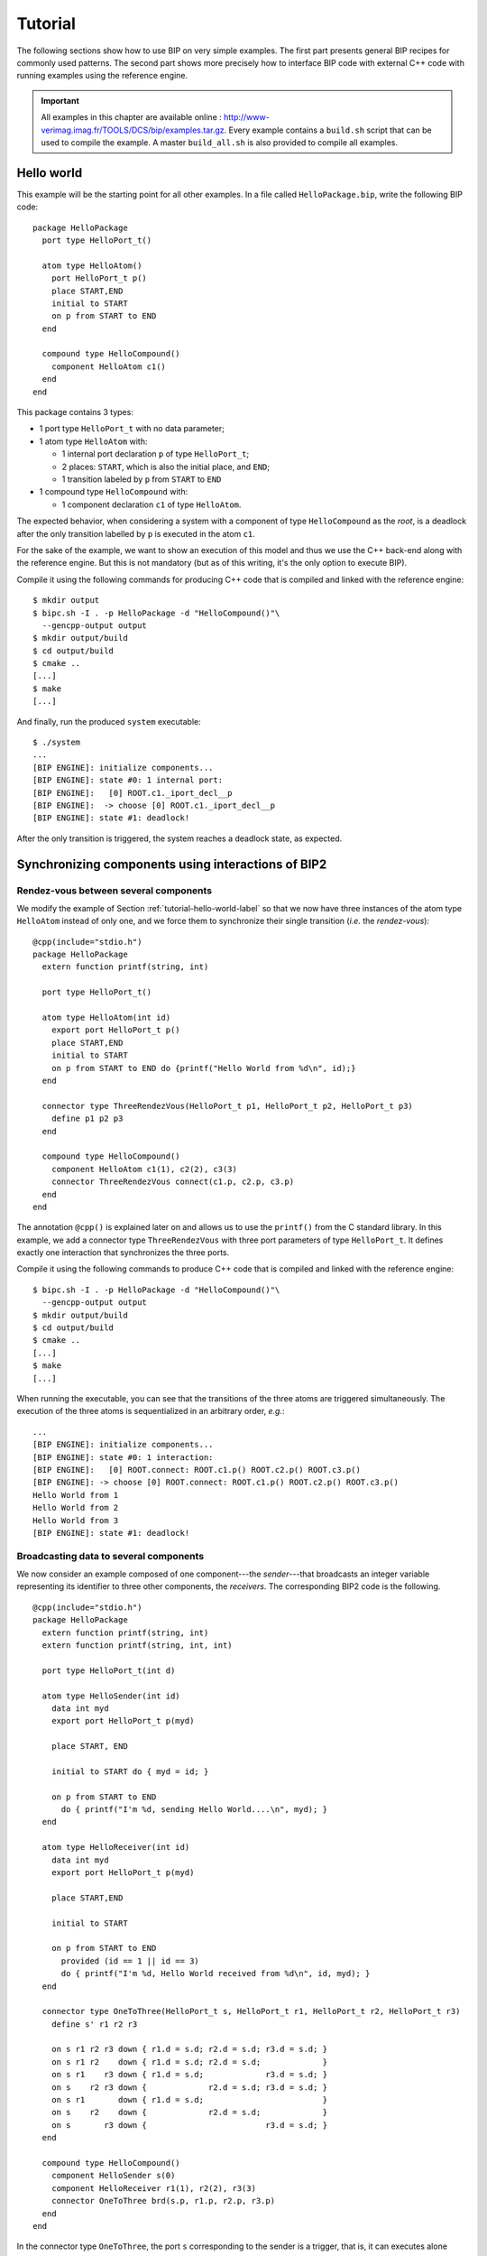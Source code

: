 .. _tutorial-label:

Tutorial
========

The following sections show how to use BIP on very simple examples. The first
part presents general BIP recipes for commonly used patterns. The second part
shows more precisely how to interface BIP code with external C++ code with
running examples using the reference engine.

.. IMPORTANT::
   All examples in this chapter are available online :
   `<http://www-verimag.imag.fr/TOOLS/DCS/bip/examples.tar.gz>`_. Every example
   contains a ``build.sh`` script that can be used to compile the example. A
   master ``build_all.sh`` is also provided to compile all examples.

.. _tutorial-hello-world-label:

Hello world
-----------

This example will be the starting point for all other examples. 
In a file called ``HelloPackage.bip``, write the following BIP code::

  package HelloPackage
    port type HelloPort_t()

    atom type HelloAtom()
      port HelloPort_t p()
      place START,END
      initial to START
      on p from START to END
    end

    compound type HelloCompound()
      component HelloAtom c1()
    end
  end

This package contains 3 types:

* 1 port type ``HelloPort_t`` with no data parameter;
* 1 atom type ``HelloAtom`` with:

  * 1 internal port declaration ``p`` of type ``HelloPort_t``;
  * 2 places: ``START``, which is also the initial place, and ``END``;
  * 1 transition labeled by ``p`` from ``START`` to ``END``

* 1 compound type ``HelloCompound`` with:

  * 1 component declaration ``c1`` of type ``HelloAtom``.

The expected behavior, when considering a system with a component of type
``HelloCompound`` as the *root*, is a deadlock after the only transition
labelled by ``p`` is executed in the atom ``c1``.

For the sake of the example, we want to show an execution of this model and thus
we use the C++ back-end along with the reference engine. But this is not
mandatory (but as of this writing, it's the only option to execute BIP).

Compile it using the following commands for producing C++ code that is compiled
and linked with the reference engine::

  $ mkdir output
  $ bipc.sh -I . -p HelloPackage -d "HelloCompound()"\
    --gencpp-output output
  $ mkdir output/build
  $ cd output/build
  $ cmake ..
  [...]
  $ make
  [...]

And finally, run the produced ``system`` executable::

  $ ./system
  ...
  [BIP ENGINE]: initialize components...
  [BIP ENGINE]: state #0: 1 internal port:
  [BIP ENGINE]:   [0] ROOT.c1._iport_decl__p
  [BIP ENGINE]:  -> choose [0] ROOT.c1._iport_decl__p
  [BIP ENGINE]: state #1: deadlock!

After the only transition is triggered, the system reaches a deadlock state, as expected.


Synchronizing components using interactions of BIP2
---------------------------------------------------


Rendez-vous between several components
^^^^^^^^^^^^^^^^^^^^^^^^^^^^^^^^^^^^^^

.. index::
   single: rendez-vous

We modify the example of Section :ref:`tutorial-hello-world-label` so that we
now have three instances of the atom type ``HelloAtom`` instead of only one, and
we force them to synchronize their single transition (*i.e.* the
*rendez-vous*)::

  @cpp(include="stdio.h")
  package HelloPackage
    extern function printf(string, int)

    port type HelloPort_t()

    atom type HelloAtom(int id)
      export port HelloPort_t p()
      place START,END
      initial to START
      on p from START to END do {printf("Hello World from %d\n", id);}
    end

    connector type ThreeRendezVous(HelloPort_t p1, HelloPort_t p2, HelloPort_t p3)
      define p1 p2 p3
    end

    compound type HelloCompound()
      component HelloAtom c1(1), c2(2), c3(3)
      connector ThreeRendezVous connect(c1.p, c2.p, c3.p)
    end
  end

The annotation ``@cpp()`` is explained later on and allows us to use the
``printf()`` from the C standard library. In this example, we add a connector
type ``ThreeRendezVous`` with three port parameters of type ``HelloPort_t``. It
defines exactly one interaction that synchronizes the three ports.

Compile it using the following commands to produce C++ code that is compiled
and linked with the reference engine::

  $ bipc.sh -I . -p HelloPackage -d "HelloCompound()"\
    --gencpp-output output
  $ mkdir output/build
  $ cd output/build
  $ cmake ..
  [...]
  $ make
  [...]

When running the executable, you can see that the transitions of the three atoms
are triggered simultaneously. The execution of the three atoms is sequentialized
in an arbitrary order, *e.g.*::

  ...
  [BIP ENGINE]: initialize components...
  [BIP ENGINE]: state #0: 1 interaction:
  [BIP ENGINE]:   [0] ROOT.connect: ROOT.c1.p() ROOT.c2.p() ROOT.c3.p()
  [BIP ENGINE]: -> choose [0] ROOT.connect: ROOT.c1.p() ROOT.c2.p() ROOT.c3.p()
  Hello World from 1
  Hello World from 2
  Hello World from 3
  [BIP ENGINE]: state #1: deadlock!


Broadcasting data to several components
^^^^^^^^^^^^^^^^^^^^^^^^^^^^^^^^^^^^^^^

.. index::
   single: broadcast

We now consider an example composed of one component---the *sender*---that
broadcasts an integer variable representing its identifier to three other
components, the *receivers*. The corresponding BIP2 code is the following. ::
  @cpp(include="stdio.h")
  package HelloPackage
    extern function printf(string, int)
    extern function printf(string, int, int)

    port type HelloPort_t(int d)

    atom type HelloSender(int id)
      data int myd
      export port HelloPort_t p(myd)

      place START, END

      initial to START do { myd = id; }

      on p from START to END
        do { printf("I'm %d, sending Hello World....\n", myd); }
    end

    atom type HelloReceiver(int id)
      data int myd
      export port HelloPort_t p(myd)

      place START,END

      initial to START

      on p from START to END
        provided (id == 1 || id == 3)
        do { printf("I'm %d, Hello World received from %d\n", id, myd); }
    end

    connector type OneToThree(HelloPort_t s, HelloPort_t r1, HelloPort_t r2, HelloPort_t r3)
      define s' r1 r2 r3
  
      on s r1 r2 r3 down { r1.d = s.d; r2.d = s.d; r3.d = s.d; }
      on s r1 r2    down { r1.d = s.d; r2.d = s.d;             }
      on s r1    r3 down { r1.d = s.d;             r3.d = s.d; }
      on s    r2 r3 down {             r2.d = s.d; r3.d = s.d; }
      on s r1       down { r1.d = s.d;                         }
      on s    r2    down {             r2.d = s.d;             }
      on s       r3 down {                         r3.d = s.d; }
    end

    compound type HelloCompound()
      component HelloSender s(0)
      component HelloReceiver r1(1), r2(2), r3(3)
      connector OneToThree brd(s.p, r1.p, r2.p, r3.p)
    end
  end

In the connector type ``OneToThree``, the port ``s`` corresponding to the sender
is a trigger, that is, it can executes alone without synchronizing with the
other components. Since other ports are synchrons, ``OneToThree`` defines the
following interactions: '``s``', '``s,r1``', '``s,r2``', '``s,r3``',
'``s,r1,r2``', '``s,r1,r3``', '``s,r2,r3``', and '``s,r1,r2,r3``'.

To implement the broadcast of data from port ``s``, we use a list of ``on``
statements that provide ``down`` blocks of code for all the interactions
involving at least one receiver.
Notice that even if the interaction '``s``' is not included in this list, it is
still considered as a possible interaction, but no transfer of data occurs when
'``s``' executes alone.

Due to the guard of the transition labelled by ``sync`` in the receivers, the
interactions enabled after the execution of initial transitions are the
following: '``s``', '``s,r1``', '``s,r3``', and '``s,r1,r3``'.
As explained in :ref:`language-priorities-label`, the application of maximal
progress (the default priority rules of BIP2) leads to the execution of the
maximal interaction '``s,r1,r3``'::

  ...
  [BIP ENGINE]: initialize components...
  [BIP ENGINE]: state #0: 1 interaction:
  [BIP ENGINE]:   [0] ROOT.brd: ROOT.s.p({d}=0;) ROOT.r1.p({d}=0;) ROOT.r3.p({d}=0;)
  [BIP ENGINE]: -> choose [0] ROOT.brd: ROOT.s.p({d}=0;) ROOT.r1.p({d}=0;) ROOT.r3.p({d}=0;)
  I'm 0, sending Hello World....
  I'm 1, Hello World received from 0
  I'm 3, Hello World received from 0
  [BIP ENGINE]: state #1: deadlock!

.. figure::
   ../images/tutorial/tutorial-hierarchical-connector.png
   
   Broadcast from ``s`` using a single connector (left) or a hierarchical
   connector (right).

We can obtain an equivalent behavior using a hierarchical connector. In this
case, receivers are synchronized using a connector ``sync`` of type
``SyncReceivers``. ``sync`` allows any subset of receivers to participate to the
broadcast. A hierarchical connector is build on top of ``sync``. For this, we
add a broabcast between the sender and the exported port of ``sync``.
In the block of code provided below we omitted the definitions of types
``HelloPort_t``, ``HelloSender`` and ``HelloReceiver`` since there are identical
to the previous example. ::

  @cpp(include="stdio.h")
  package HelloPackage
    // [...] definitions of HelloPort_t, HelloSender and HelloReceiver

    connector type SyncRecvs(HelloPort_t r1, HelloPort_t r2, HelloPort_t r3)
      data int d
      export port HelloPort_t ep(d)
      define r1' r2' r3'
    
      on r1 r2 r3 down { r1.d = d; r2.d = d; r3.d = d; }
      on r1 r2    down { r1.d = d; r2.d = d;           }
      on r1    r3 down { r1.d = d;           r3.d = d; }
      on    r2 r3 down {           r2.d = d; r3.d = d; }
      on r1       down { r1.d = d;                     }
      on    r2    down {           r2.d = d;           }
      on       r3 down {                     r3.d = d; }
    end

    connector type OneToOne(HelloPort_t s, HelloPort_t c)
      define s' c
      on s c down { c.d = s.d; }
    end

    compound type HelloCompound()
      component HelloSender s(0)
      component HelloReceiver r1(1), r2(2), r3(3)
      connector SyncRecvs sync(r1.p, r2.p, r3.p)
      connector OneToOne brd(s.p, sync.ep)
    end
  end

The computation of the interactions in the hierarchical connector composed of
``brd`` and ``sync`` is as follows. First, all the enabled interactions of
``sync`` are computed, that is, '``r1``', '``r3``', and '``r1,r3``'. Then, from
these interactions the enabled interactions of ``brd`` are computed leading to
the following enabled interactions for ``brd``: '``s``', '``s,r1``', '``s,r3``',
and '``s,r1,r3``'. The application of priorities (i.e. maximal progress) to the
enabled interactions of ``brd`` leads to the following execution::

  ...
  [BIP ENGINE]: initialize components...
  [BIP ENGINE]: state #0: 1 interaction:
  [BIP ENGINE]:   [0] ROOT.brd: ROOT.s.p({d}=0;) ROOT.sync.ep({d}=135026452;)
  [BIP ENGINE]: -> choose [0] ROOT.brd: ROOT.s.p({d}=0;) ROOT.sync.ep({d}=135026452;)
  I'm 0, sending Hello World....
  I'm 1, Hello World received from 0
  I'm 3, Hello World received from 0
  [BIP ENGINE]: state #1: deadlock!


.. _wrapping-comp-in-compound-label:

Wrapping components in a compound
^^^^^^^^^^^^^^^^^^^^^^^^^^^^^^^^^

Suppose we want to wrap the 3 receivers of the previous example into a single
compound component, while keeping the same global behavior. We simply need to
build a compound component including the three receivers and the connector
that synchronizes them, and export the port of the connector at the interface::

  @cpp(include="stdio.h")
  package HelloPackage
    // [...] definitions of HelloPort_t, HelloSender, HelloReceiver,
    // SyncReceivers and OneToOne
  
    compound type RecvsCompound()
      component HelloReceiver c1(1), c2(2), c3(3)
      connector SyncRecvs sync(c1.p, c2.p, c3.p)
  
      export port sync.ep as p
    end
  
    compound type HelloCompound()
      component HelloSender s(0)
      component RecvsCompound rcvrs()
  
      connector OneToOne brd(s.p, rcvrs.p)
    end
  end
  
In this case, we obtain an equivalent execution sequence, that is::

  ...
  [BIP ENGINE]: initialize components...
  [BIP ENGINE]: state #0: 1 interaction:
  [BIP ENGINE]:   [0] ROOT.brd: ROOT.s.p({d}=0;) ROOT.rcvrs.p({d}=135034644;)
  [BIP ENGINE]: -> choose [0] ROOT.brd: ROOT.s.p({d}=0;) ROOT.rcvrs.p({d}=135034644;)
  I'm 0, sending Hello World....
  I'm 1, Hello World received from 0
  I'm 3, Hello World received from 0
  [BIP ENGINE]: state #1: deadlock!


.. figure::
   ../images/tutorial/tutorial-compound.png
   
   Structure of an instance of ``HelloCompound``.

Notice that in the above example, only maximal interactions of ``sync`` are
visible from ``brd``, since priorities are applied to exported port of
compounds. The resulting behavior is equivalent to the one obtained when using a
hierarchical connector without encapsulating the receivers in a compound, but
this is not the case in general, as explained as follows.

.. IMPORTANT::
   The behavior obtained when encapsulating a subset of components and
   connectors into a compound component can be different from the one of the
   original model if guards are defined in connectors. This is due to the fact
   that when the port of a connector is exported at the interface of a compound,
   the priorities are applied to the set of interactions of the connector, that
   is, only the maximal interactions are visible from the port of the compound.

This execution sequence also shows a interesting point about data handling. At the
beginning, we can see::

   ROOT.rcvrs.p({d}=135038644;)

This value ``135038644`` shows that the corresponding data has never been
initialized. Indeed, the compiler should have given you several warnings similar
to this one::

  [WARNING] In path/to/HelloPackage.bip:
  'up' maybe missing: data associated with exported port won't be "fresh" :
      34: 
      35:     on r1 r2 r3 down { r1.d = d; r2.d = d; r3.d = d; }
  ------------^
      36:     on r1 r2    down { r1.d = d; r2.d = d;           }
      37:     on r1    r3 down { r1.d = d;           r3.d = d; }
  
Please note that this is only a warning and not necessarily an error. As in this
example, it can be completely valid to omit ``up{}`` even with an exported port
with data. As long as the entity bound to the exported port does not read port's
data during the ``up{}``, there is no problem. The engine still displays the
value of the data, which has no meaningful content.

.. HINT::
   As in almost every programming language, you should refrain from having
   uninitialized data: this practice is *very* error prone and often leads to
   hard to detect bugs.


Hierarchy in BIP2
-----------------

Hierarchical connectors
^^^^^^^^^^^^^^^^^^^^^^^

The following example shows interesting aspects of the use hierarchical
connectors. It is composed of height atoms ``A1``, ``A2``, ..., ``A8`` that can
execute only if they are *active*, that is, if their integer variable ``active``
equals to ``1``. They are initially active.

.. _tutorial-figure-advanced-interactions-label:

.. figure::
   ../images/tutorial/tutorial-advanced-interactions.png

  Structure of the model: 8 atoms, 4 levels of connectors (names of connectors of
  type ``Plus`` are not shown).

We consider four layers of connectors. The first layer connects atoms two by two
with the connectors ``plus12``, ``plus34``, ``plus56``, ``plus78`` of type
``Plus``. A connector ``plusIJ`` connects ports ``p`` of ``AI`` and ``AJ``, and
defines interactions '``AI.p``', '``AJ.p``' and '``AI.p,AJ.p``', and exports the
number of atoms participating to the interaction through its port ``ep``.

The second layer connects the connectors of the firt layer two by two, that is,
``plus1234`` connects ``plus12`` and ``plus34``, and ``plus5678`` connects
``plus56`` and ``plus78``. Since ``plus1234`` (resp. ``plus5678``) is also of
type ``Plus``, and exports the number of atoms participating to the interaction
through its port ``ep``.

The first layer consists of a single connector ``plus12345678`` of type ``Plus``
connecting the connectors of the previous layer (*i.e.* ``plus1234`` and
``plus5678``), and exporting the number of atoms participating to the
interaction.

The last layer is the connector ``filter`` of type ``Filter``, connecting the
exported port of the connector of the previous layer (*i.e.* ``plus12345678``).
It has a guard that allows the interaction '``plus12345678.ep``' only if the
value visible through the port ``ep`` of ``plus12345678`` is less or equals than
``4``, and it set this value to zero as the interaction '``plus12345678.ep``' is
executed::

  @cpp(include="stdio.h")
  package HelloPackage
    extern function printf(string, int, int)

    port type HelloPort_t(int d)

    atom type HelloAtom(int id)
      data int active
      export port HelloPort_t p(active)

      place LOOP

      initial to LOOP
        do { active = 1; }

      on p from LOOP to LOOP
        provided (active == 1)
        do { printf("I'm %d, active=%d\n", id, active); }
    end

    connector type Plus(HelloPort_t r1, HelloPort_t r2)
      data int number_of_active
      export port HelloPort_t ep(number_of_active)
      define r1' r2'
    
      on r1 r2
        up { number_of_active = r1.d + r2.d; }
        down {
          r1.d = number_of_active;
          r2.d = number_of_active;
        }

      on r1 
        up { number_of_active = r1.d; }
        down { r1.d = number_of_active; }

      on r2
        up { number_of_active = r2.d; }
        down { r2.d = number_of_active; }
    end

    connector type Filter(HelloPort_t r)
      define r

      on r provided (r.d <= 4) down { r.d = 0; }
    end

    compound type HelloCompound()
      component HelloAtom A1(1), A2(2), A3(3), A4(4), A5(5), A6(6), A7(7), A8(8)

      connector Plus plus12(A1.p, A2.p)
      connector Plus plus34(A3.p, A4.p)
      connector Plus plus56(A5.p, A6.p)
      connector Plus plus78(A7.p, A8.p)

      connector Plus plus1234(plus12.ep, plus34.ep)
      connector Plus plus5678(plus56.ep, plus78.ep)

      connector Plus plus12345678(plus1234.ep, plus5678.ep)

      connector Filter filter(plus12345678.ep)
    end
  end

The behavior of instance of ``HelloCompound`` is as follows. The first layer of
connectors enables interactions '``A1.p``', '``A2.p``', ..., '``A8.p``',
'``A1.p,A2.p``', '``A3.p,A4.p``', '``A5.p,A6.p``', and '``A7.p,A8.p``'.
These interactions are all visible from the exported port of the corresponding
connectors. The second layer allows:

* any combination between interactions '``A1.p``', '``A2.p``', '``A1.p,A2.p``'
  and interactions '``A3.p``', '``A4.p``', '``A3.p,A4.p``' due to connector
  ``plus1234``, and
* any combination between interactions '``A5.p``', '``A6.p``', '``A5.p,A6.p``'
  and interactions '``A7.p``', '``A8.p``', '``A7.p,A8.p``' due to connector
  ``plus5678``.

That is, the second layer allows any interaction between a subset of the atoms
'``A1.p``', ..., '``A4.p``', and any interaction between a subset of the atoms
'``A5.p``', ..., '``A8.p``'. Similarly, the third layer of connectors (*i.e.*
``plus12345678``) allows any interaction between a subset the height atoms.
This corresponds to a total number of 255 interactions visible from the port
``ep`` of ``plus12345678``. We provided for each exported port of connector the
corresponding number of enabled interactions in the figure.
Notice that the value exported through this port for a given interaction
corresponds exactly to the number of atoms involved in this interaction.

Due to the guard defined in ``filter``, the last layer of connectors limits the
enabled interactions to the one that involve less than, or equals to, four
atoms. The number of interactions enabled by ``filter`` is 162 = 70 + 56 + 28 +
8, where 70 is the number of interactions involving 4 atoms, 56 is the number of
interactions involving 3 atoms, 28 is the number of interactions involving two
atoms, and 8 is the number of interactions involving only one atom.

The application of maximal progress to the enabled interactions of ``filter``
leads to only 70 maximal interactions which correspond to the interactions
involving exaclty four atoms. Once such an interaction is chosen an executed,
the integer value associated to the port ``ep`` of ``plus12345678`` is set to
``0`` by the function ``down`` of connector ``filter``. This value is propagated
recursively by ``down`` functions of connectors of type ``Plus`` to the
variables ``active`` of the atoms involved in the executed interactions, and
thus disabled their transition after their execution. As a result, there is only
one maximal interaction at the next state of the model, which involves the four
atoms that have not been executed by the previous execution of interaction. Its
execution leads to a deadlock since all the atoms are *inactive* (*i.e.*
``active==1`` is false for all atoms).

A example of execution is provided below. It corresponds to the execution of
'``A1.p,A5.p,A7.p,A8.p``' first, and then '``A2.p,A3.p,A4.p,A6.p``'. Notice that
when atoms execute their transition, the value of ``active`` is ``0`` even if
its value is ``1`` before executing. This comes from the fact that, in BIP2,
guards of atoms are tested at their stable states, that is, before
synchronizing. The execution of an interaction may involve modification of the
variables of the atoms due to ``down`` functions.

::

  [BIP ENGINE]: initialize components...
  [BIP ENGINE]: state #0: 70 interactions:
  [BIP ENGINE]:   [0] ROOT.filter: ROOT.plus12345678.ep({d}=4;)
  [BIP ENGINE]:   [1] ROOT.filter: ROOT.plus12345678.ep({d}=4;)
  [BIP ENGINE]:   [2] ROOT.filter: ROOT.plus12345678.ep({d}=4;)
  [BIP ENGINE]:   [3] ROOT.filter: ROOT.plus12345678.ep({d}=4;)
  [BIP ENGINE]:   [4] ROOT.filter: ROOT.plus12345678.ep({d}=4;)
  [BIP ENGINE]:   [5] ROOT.filter: ROOT.plus12345678.ep({d}=4;)
  [BIP ENGINE]:   [6] ROOT.filter: ROOT.plus12345678.ep({d}=4;)
  [BIP ENGINE]:   [7] ROOT.filter: ROOT.plus12345678.ep({d}=4;)
  [BIP ENGINE]:   [8] ROOT.filter: ROOT.plus12345678.ep({d}=4;)
  [BIP ENGINE]:   [9] ROOT.filter: ROOT.plus12345678.ep({d}=4;)
  [BIP ENGINE]:   [10] ROOT.filter: ROOT.plus12345678.ep({d}=4;)
  [BIP ENGINE]:   [11] ROOT.filter: ROOT.plus12345678.ep({d}=4;)
  [BIP ENGINE]:   [12] ROOT.filter: ROOT.plus12345678.ep({d}=4;)
  [BIP ENGINE]:   [13] ROOT.filter: ROOT.plus12345678.ep({d}=4;)
  [BIP ENGINE]:   [14] ROOT.filter: ROOT.plus12345678.ep({d}=4;)
  [BIP ENGINE]:   [15] ROOT.filter: ROOT.plus12345678.ep({d}=4;)
  [BIP ENGINE]:   [16] ROOT.filter: ROOT.plus12345678.ep({d}=4;)
  [BIP ENGINE]:   [17] ROOT.filter: ROOT.plus12345678.ep({d}=4;)
  [BIP ENGINE]:   [18] ROOT.filter: ROOT.plus12345678.ep({d}=4;)
  [BIP ENGINE]:   [19] ROOT.filter: ROOT.plus12345678.ep({d}=4;)
  [BIP ENGINE]:   [20] ROOT.filter: ROOT.plus12345678.ep({d}=4;)
  [BIP ENGINE]:   [21] ROOT.filter: ROOT.plus12345678.ep({d}=4;)
  [BIP ENGINE]:   [22] ROOT.filter: ROOT.plus12345678.ep({d}=4;)
  [BIP ENGINE]:   [23] ROOT.filter: ROOT.plus12345678.ep({d}=4;)
  [BIP ENGINE]:   [24] ROOT.filter: ROOT.plus12345678.ep({d}=4;)
  [BIP ENGINE]:   [25] ROOT.filter: ROOT.plus12345678.ep({d}=4;)
  [BIP ENGINE]:   [26] ROOT.filter: ROOT.plus12345678.ep({d}=4;)
  [BIP ENGINE]:   [27] ROOT.filter: ROOT.plus12345678.ep({d}=4;)
  [BIP ENGINE]:   [28] ROOT.filter: ROOT.plus12345678.ep({d}=4;)
  [BIP ENGINE]:   [29] ROOT.filter: ROOT.plus12345678.ep({d}=4;)
  [BIP ENGINE]:   [30] ROOT.filter: ROOT.plus12345678.ep({d}=4;)
  [BIP ENGINE]:   [31] ROOT.filter: ROOT.plus12345678.ep({d}=4;)
  [BIP ENGINE]:   [32] ROOT.filter: ROOT.plus12345678.ep({d}=4;)
  [BIP ENGINE]:   [33] ROOT.filter: ROOT.plus12345678.ep({d}=4;)
  [BIP ENGINE]:   [34] ROOT.filter: ROOT.plus12345678.ep({d}=4;)
  [BIP ENGINE]:   [35] ROOT.filter: ROOT.plus12345678.ep({d}=4;)
  [BIP ENGINE]:   [36] ROOT.filter: ROOT.plus12345678.ep({d}=4;)
  [BIP ENGINE]:   [37] ROOT.filter: ROOT.plus12345678.ep({d}=4;)
  [BIP ENGINE]:   [38] ROOT.filter: ROOT.plus12345678.ep({d}=4;)
  [BIP ENGINE]:   [39] ROOT.filter: ROOT.plus12345678.ep({d}=4;)
  [BIP ENGINE]:   [40] ROOT.filter: ROOT.plus12345678.ep({d}=4;)
  [BIP ENGINE]:   [41] ROOT.filter: ROOT.plus12345678.ep({d}=4;)
  [BIP ENGINE]:   [42] ROOT.filter: ROOT.plus12345678.ep({d}=4;)
  [BIP ENGINE]:   [43] ROOT.filter: ROOT.plus12345678.ep({d}=4;)
  [BIP ENGINE]:   [44] ROOT.filter: ROOT.plus12345678.ep({d}=4;)
  [BIP ENGINE]:   [45] ROOT.filter: ROOT.plus12345678.ep({d}=4;)
  [BIP ENGINE]:   [46] ROOT.filter: ROOT.plus12345678.ep({d}=4;)
  [BIP ENGINE]:   [47] ROOT.filter: ROOT.plus12345678.ep({d}=4;)
  [BIP ENGINE]:   [48] ROOT.filter: ROOT.plus12345678.ep({d}=4;)
  [BIP ENGINE]:   [49] ROOT.filter: ROOT.plus12345678.ep({d}=4;)
  [BIP ENGINE]:   [50] ROOT.filter: ROOT.plus12345678.ep({d}=4;)
  [BIP ENGINE]:   [51] ROOT.filter: ROOT.plus12345678.ep({d}=4;)
  [BIP ENGINE]:   [52] ROOT.filter: ROOT.plus12345678.ep({d}=4;)
  [BIP ENGINE]:   [53] ROOT.filter: ROOT.plus12345678.ep({d}=4;)
  [BIP ENGINE]:   [54] ROOT.filter: ROOT.plus12345678.ep({d}=4;)
  [BIP ENGINE]:   [55] ROOT.filter: ROOT.plus12345678.ep({d}=4;)
  [BIP ENGINE]:   [56] ROOT.filter: ROOT.plus12345678.ep({d}=4;)
  [BIP ENGINE]:   [57] ROOT.filter: ROOT.plus12345678.ep({d}=4;)
  [BIP ENGINE]:   [58] ROOT.filter: ROOT.plus12345678.ep({d}=4;)
  [BIP ENGINE]:   [59] ROOT.filter: ROOT.plus12345678.ep({d}=4;)
  [BIP ENGINE]:   [60] ROOT.filter: ROOT.plus12345678.ep({d}=4;)
  [BIP ENGINE]:   [61] ROOT.filter: ROOT.plus12345678.ep({d}=4;)
  [BIP ENGINE]:   [62] ROOT.filter: ROOT.plus12345678.ep({d}=4;)
  [BIP ENGINE]:   [63] ROOT.filter: ROOT.plus12345678.ep({d}=4;)
  [BIP ENGINE]:   [64] ROOT.filter: ROOT.plus12345678.ep({d}=4;)
  [BIP ENGINE]:   [65] ROOT.filter: ROOT.plus12345678.ep({d}=4;)
  [BIP ENGINE]:   [66] ROOT.filter: ROOT.plus12345678.ep({d}=4;)
  [BIP ENGINE]:   [67] ROOT.filter: ROOT.plus12345678.ep({d}=4;)
  [BIP ENGINE]:   [68] ROOT.filter: ROOT.plus12345678.ep({d}=4;)
  [BIP ENGINE]:   [69] ROOT.filter: ROOT.plus12345678.ep({d}=4;)
  [BIP ENGINE]: -> choose [21] ROOT.filter: ROOT.plus12345678.ep({d}=4;)
  I'm 1, active=0
  I'm 5, active=0
  I'm 7, active=0
  I'm 8, active=0
  [BIP ENGINE]: state #1: 1 interaction:
  [BIP ENGINE]:   [0] ROOT.filter: ROOT.plus12345678.ep({d}=4;)
  [BIP ENGINE]: -> choose [0] ROOT.filter: ROOT.plus12345678.ep({d}=4;)
  I'm 2, active=0
  I'm 3, active=0
  I'm 4, active=0
  I'm 6, active=0
  [BIP ENGINE]: state #2: deadlock!

Notice that priorities---only maximal progress here---are applied globally to
the hierarchical connector defined by the four layers of connectors.
Enabled interactions of the connectors of the first, second and third layers
are all taken into account, without applying maximal progress. The behavior
would have been totally different if maximal progress was applying locally:
in this case, only the interaction involving all the atoms would be enabled by
the fird layer, leading to a deadlock due to the guard of ``filter``. This
happens if the example if modified by structuring the system using compounds, as
shown below.

Hierarchical components
^^^^^^^^^^^^^^^^^^^^^^^

The following example is a variant of the example of the previous section. We
use a hierarchy of compounds instead of a hierarchy of connectors, but the
principle remains the same.

.. _tutorial-figure-advanced-interactions-compounds-label:

.. figure::
   ../images/tutorial/tutorial-advanced-interactions-compounds.png

  Structuring using compounds (names of connectors of type ``Plus`` are not
  shown).

::

  @cpp(include="stdio.h")
  package HelloPackage
    extern function printf(string, int, int)

    port type HelloPort_t(int d)

    atom type HelloAtom(int id)
      data int active
      export port HelloPort_t p(active)

      place LOOP

      initial to LOOP
        do { active = 1; }

      on p from LOOP to LOOP
        provided (active == 1)
        do { printf("I'm %d, active=%d\n", id, active); }
    end

    connector type Plus(HelloPort_t r1, HelloPort_t r2)
      data int number_of_active
      export port HelloPort_t ep(number_of_active)
      define r1' r2'
    
      on r1 r2
        up { number_of_active = r1.d + r2.d; }
        down { r1.d = number_of_active; r2.d = number_of_active; }

      on r1
        up { number_of_active = r1.d; }
        down { r1.d = number_of_active; }

      on r2
        up { number_of_active = r2.d; }
        down { r2.d = number_of_active; }
    end

    connector type Filter(HelloPort_t r)
      define r
      on r provided (r.d <= 4) down { r.d = 0; }
    end

    compound type Layer1(int first)
      component HelloAtom A(first), B(first + 1)

      connector Plus plus12(A.p, B.p)
      export port plus12.ep as ep
    end

    compound type Layer2(int first)
      component Layer1 L11(first), L12(first + 2)

      connector Plus plus12(L11.ep, L12.ep)
      export port plus12.ep as ep
    end

    compound type Layer3()
      component Layer2 L21(1), L22(5)

      connector Plus plus12(L21.ep, L22.ep)
      export port plus12.ep as ep
    end

    compound type HelloCompound()
      component Layer3 A12345678()

      connector Filter filter(A12345678.ep)
    end
  end

We provided for each exported port of compound the corresponding number of
enabled interactions in the figure. When executing an instance ``HelloCompound``
we obtain the following execution sequence::

  [BIP ENGINE]: initialize components...
  [BIP ENGINE]: state #0: deadlock!


.. _tutorial-petri-nets-label:

Petri nets
----------

.. index::
   single: Petri net

Most of the use cases of the BIP2 language consider automata for the behavior of
atoms. In BIP2, it is also possible to use 1-safe Petri nets (see
:ref:`language_petri_nets_label`). The following BIP2 code is an example in
which the behavior of an atom is a 1-safe Petri net representing concurrent
accesses of two processes to a shared resource. States of the first (resp.
second) process is represented by places ``GET1``, ``USE1``, ``SYNC1`` (resp.
``GET2``, ``USE2``, ``SYNC2``). The state of the resource is represented by
place ``RESOURCE``: its is marked whenever the resource is free.

Transitions represents actions of the system. With ``get1_res`` (resp.
``get2_res``) the first (resp. second) process aquires the resource and use it
(places ``USE1`` or ``USE2``). Transition ``free1_res`` (resp. ``free2_res``)
corresponds to the release of the resource by the first (resp. second) process.
Transition ``sync`` synchronizes the processes and reset them to their initial
states (places ``GET1`` and ``GET2``).

::

  @cpp(include="stdio.h")
  package HelloPetriNet
    extern function printf(string)

    port type Port()

    atom type HelloAtom()
      port Port get1_res(), get2_res(), free1_res(), free2_res(), sync()

      place GET1, GET2, RESOURCE, USE1, USE2, SYNC1, SYNC2

      initial to GET1, GET2, RESOURCE

      on get1_res from GET1, RESOURCE to USE1
        do { printf("1: get resource\n"); }

      on get2_res from GET2, RESOURCE to USE2
        do { printf("2: get resource\n"); }

      on free1_res from USE1 to SYNC1, RESOURCE
        do { printf("1: free resource\n"); }

      on free2_res from USE2 to SYNC2, RESOURCE
        do { printf("2: free resource\n"); }
      
      on sync from SYNC1, SYNC2 to GET1, GET2
        do { printf("1 & 2: synchronize\n"); }
    end

    compound type HelloCompound()
      component HelloAtom A()
    end
  end

Initially, both processes may aquire the resource since places ``GET1``,
``GET2``, ``RESOURCE`` are all marked initially. The, one of the two process
aquires the resource leading to a state in which place ``RESOURCE`` is not
marked. This ensure the mutual exclusion between the use of the resource by
the two processes: in this state, the other process cannot aquire the resource.
Once the resource is released by a process it is blocked at place ``SYNC1`` or
``SYNC2``, and the other process aquire, use and release the resource. Then both
processes are in places ``SYNC1`` and ``SYNC2`` enabling the transition ``sync``
which leads to the initial state. An example of execution is provided below.
Notice that we used the ``silent`` execution mode of the engine to remove debug
information. ::

  $ ./system --silent
  1: get resource
  1: free resource
  2: get resource
  2: free resource
  1 & 2: synchronize
  1: get resource
  1: free resource
  2: get resource
  2: free resource
  1 & 2: synchronize
  2: get resource
  2: free resource
  1: get resource
  1: free resource
  1 & 2: synchronize
  ...


.. _tutorial-non-determinism-label:

Priorities
----------

Priorities in atoms
^^^^^^^^^^^^^^^^^^^
.. index::
   single: priority
   pair:   priority; atom

The following example is composed of a single atom that can, at each state,
either executes a transition labelled by the internal port ``p``, or a
transition labelled by the internal port ``q``. ::

  package priorities_in_atom
    port type Port()

    atom type MyAtom()
      port Port p(), q()

      place LOOP

      initial to LOOP

      on p from LOOP to LOOP
      on q from LOOP to LOOP
    end

    compound type Model()
      component MyAtom a()
    end
  end

The execution of the C++ code obtained from the compilation of an instance of
``Model`` shows that at each state the two internal ports ``p`` and ``q`` can be
executed. Thus, the model defines at infinite number of execution sequences. In
the standard execution mode of the engine, the choice of the port is made
randomly. A typical execution for this example is the following::
  
  ...
  [BIP ENGINE]: initialize components...
  [BIP ENGINE]: state #0: 2 internal ports:
  [BIP ENGINE]:   [0] ROOT.a._iport_decl__p
  [BIP ENGINE]:   [1] ROOT.a._iport_decl__q
  [BIP ENGINE]:  -> choose [0] ROOT.a._iport_decl__p
  [BIP ENGINE]: state #1: 2 internal ports:
  [BIP ENGINE]:   [0] ROOT.a._iport_decl__p
  [BIP ENGINE]:   [1] ROOT.a._iport_decl__q
  [BIP ENGINE]:  -> choose [1] ROOT.a._iport_decl__q
  [BIP ENGINE]: state #2: 2 internal ports:
  [BIP ENGINE]:   [0] ROOT.a._iport_decl__p
  [BIP ENGINE]:   [1] ROOT.a._iport_decl__q
  [BIP ENGINE]:  -> choose [0] ROOT.a._iport_decl__p
  [BIP ENGINE]: state #3: 2 internal ports:
  [BIP ENGINE]:   [0] ROOT.a._iport_decl__p
  [BIP ENGINE]:   [1] ROOT.a._iport_decl__q
  [BIP ENGINE]:  -> choose [0] ROOT.a._iport_decl__p
  ...

Using priorities to inhibit the execution of port ``q``
""""""""""""""""""""""""""""""""""""""""""""""""""""""""

Wa can modify the following example to prevent from execution of the transition
labelled by ``q`` by simply giving the priority rule ``q < p`` in
``MyAtom``. We could also use ``q < *`` which gives less priority to ``q``
than any other port::

  package priorities_in_atom
    port type Port()

    atom type MyAtom()
      port Port p(), q()

      place LOOP

      initial to LOOP

      on p from LOOP to LOOP
      on q from LOOP to LOOP

      priority myPrio q < p
    end

    compound type Model()
      component MyAtom a()
    end
  end

In this case, only the transition corresponding to the internal port ``p`` can
be executed. Notice that in this case the model defines a single execution
sequence, which is the following::

  ...
  [BIP ENGINE]: initialize components...
  [BIP ENGINE]: state #0: 1 internal port:
  [BIP ENGINE]:   [0] ROOT.a._iport_decl__p
  [BIP ENGINE]:  -> choose [0] ROOT.a._iport_decl__p
  [BIP ENGINE]: state #1: 1 internal port:
  [BIP ENGINE]:   [0] ROOT.a._iport_decl__p
  [BIP ENGINE]:  -> choose [0] ROOT.a._iport_decl__p
  [BIP ENGINE]: state #2: 1 internal port:
  [BIP ENGINE]:   [0] ROOT.a._iport_decl__p
  [BIP ENGINE]:  -> choose [0] ROOT.a._iport_decl__p
  [BIP ENGINE]: state #3: 1 internal port:
  [BIP ENGINE]:   [0] ROOT.a._iport_decl__p
  [BIP ENGINE]:  -> choose [0] ROOT.a._iport_decl__p
  ...

Priorities in an atom is a partial order between its internal ports. It is
computed from the rules provided by ``priority`` statements: it is the result of
the application of the transitive closure to the rules. We modify the previous
example as follows. We add an internal port ``r`` such that no transition
labelled by ``r`` is enabled during the execution. Instead of using the priority
rule ``q < p``, we use rules ``q < r`` and ``r < p``. Due to the computation of
the transitive closure before the application of priorities, only transition
labelled by ``p`` can be executed, leading to the execution sequence of the
previous example (see above). Even if no transition labelled by ``r`` is
enabled, the priority rule ``q < p`` is automatically deduced from the rules
``q < r`` and ``r < p``. ::

  package priorities_in_atom
    port type Port()

    atom type MyAtom()
      data int i
      port Port p(), q(), r()

      place LOOP, NON_REACHABLE

      initial to LOOP
        do { i=0; }

      on p from LOOP to LOOP
        do { i=i+1; }

      on q from LOOP to LOOP
        do { i=i+1; }

      on r from NON_REACHABLE to NON_REACHABLE

      priority myPrio1 q < r
      priority myPrio2 r < p
    end

    compound type Model()
      component MyAtom a()
    end
  end


Notice that a set of rule may define a cyclic relation. Adding the rule
``priority myPrio3 p < q`` to ``MyAtom`` in the previous example leads to
following error raised by the BIP2 compiler::

  [SEVERE] In /home/to/example/priorities_in_atom.bip:
  Cycle found in priorities in Atom type :
      20: 
      21:     priority myPrio1 q < r
  ------------^
      22:     priority myPrio2 r < p
      23:     priority myPrio3 p < q

.. index::
   single: priority; dynamic

Priorities may be also defined dynamically using guards involving variables. In
this case, cycles are checked at run-time. An example of dynamic priority can be
found in the following section.



Using priorities to enforce an order of execution
"""""""""""""""""""""""""""""""""""""""""""""""""

We can also modify the previous example to execute both transitions labelled
by ports ``p`` and ``q``, but with imposing the order of execution by using
priorities. Assume we want to enforce that ``p`` and ``q`` are alternately
executed, starting by ``p``. For this, we first add an integer variable ``i``
representing the state number of the atom, that is, it is initialized at ``0``
and incremented every transition execution. We also give more priority to ``p``
for even state numbers, and more priority for ``q`` for odd state numbers. ::

  package priorities_in_atom
    port type Port()

    atom type MyAtom()
      data int i
      port Port p(), q()

      place LOOP

      initial to LOOP
        do { i=0; }

      on p from LOOP to LOOP
        do { i=i+1; }

      on q from LOOP to LOOP
        do { i=i+1; }

      priority myPrioEven q < p provided ((i%2) == 0) 
      priority myPrioOdd  p < q provided ((i%2) == 1) 
    end

    compound type Model()
      component MyAtom a()
    end
  end

Notice that the compilation of the previous BIP2 code leads to the following
warning due to the potential cycle in priorities introduced by the rules ``myPrioEven`` and ``myPrioOdd``::

  [WARNING] In /home/to/example/priorities_in_atom.bip:
  Cycle found in priorities in Atom type :
      18: 
      19:     priority myPrioEven q < p provided ((i%2) == 0) 
  ------------^
      20:     priority myPrioOdd  p < q provided ((i%2) == 1) 
      21:   end

This cycle can only occur if both guards ``((i%2) == 0)`` and ``((i%2) == 1)``
evaluates to true for the same state, which can never happen (otherwise an error
will be reported at run-time).
The execution of the model corresponds to the expected behavior, that is, the
alternation of the execution of ``p`` and ``q``. Notice that in this case, the
model defines also a single execution sequence, as follows::

  ...
  [BIP ENGINE]: initialize components...
  [BIP ENGINE]: state #0: 1 internal port:
  [BIP ENGINE]:   [0] ROOT.a._iport_decl__p
  [BIP ENGINE]:  -> choose [0] ROOT.a._iport_decl__p
  [BIP ENGINE]: state #1: 1 internal port:
  [BIP ENGINE]:   [0] ROOT.a._iport_decl__q
  [BIP ENGINE]:  -> choose [0] ROOT.a._iport_decl__q
  [BIP ENGINE]: state #2: 1 internal port:
  [BIP ENGINE]:   [0] ROOT.a._iport_decl__p
  [BIP ENGINE]:  -> choose [0] ROOT.a._iport_decl__p
  [BIP ENGINE]: state #3: 1 internal port:
  [BIP ENGINE]:   [0] ROOT.a._iport_decl__q
  [BIP ENGINE]:  -> choose [0] ROOT.a._iport_decl__q
  [BIP ENGINE]: state #4: 1 internal port:
  [BIP ENGINE]:   [0] ROOT.a._iport_decl__p
  [BIP ENGINE]:  -> choose [0] ROOT.a._iport_decl__p
  [BIP ENGINE]: state #5: 1 internal port:
  [BIP ENGINE]:   [0] ROOT.a._iport_decl__q
  [BIP ENGINE]:  -> choose [0] ROOT.a._iport_decl__q
  [BIP ENGINE]: state #6: 1 internal port:
  [BIP ENGINE]:   [0] ROOT.a._iport_decl__p
  [BIP ENGINE]:  -> choose [0] ROOT.a._iport_decl__p
  ...

If guards of priorities ``myPrioEven`` are ``myPrioOdd`` are enabled at the same
state of the model an error is reported when executing the model,  *e.g.* if
both guards are ``((i%2) == 0)`` the execution is as follows::

  ...
  [BIP ENGINE]: initialize components...
  [BIP ENGINE]: ERROR: cycle in priorities! (p < q < p)



Priorities in compounds
^^^^^^^^^^^^^^^^^^^^^^^

Similarly to the use of priorities in atoms, when several interactions are
enabled at a given state of a compound, priorities can be used to prevent some
of them from executing.

::

  package priorities_in_compound
    port type Port()

    atom type MyAtom(int enabled)
      export port Port p()

      place SYNC, END

      initial to SYNC

      on p from SYNC to END
        provided (enabled == 1)
    end

    connector type Broadcast(Port p, Port q, Port r)
      define p' q r
      on p provided (false)
    end

    compound type Model()
      component MyAtom A(1), B(1), C(0)
      component MyAtom D(1), E(1), F(1)

      connector Broadcast brdABC(A.p, B.p, C.p)
      connector Broadcast brdDEF(D.p, E.p, F.p)
    end
  end

In the above example, we synchronize components ``A``, ``B``, ``C``, ``D``
``E``, ``F`` using two connectors ``brdABC`` and ``brdDEF`` of type
``Broadcast``. Since ports ``p`` of ``A`` is considered as a trigger in
connector ``brdABC``, ``brdABC`` defines (statically) interactions '``A.p``',
'``A.p,B.p``', '``A.p,C.p``' and '``A.p,B.p,C.p``'. Similarly, ``brdDEF``
defines '``D.p``', '``D.p,E.p``', '``D.p,F.p``' and '``D.p,E.p,F.p``'. Due to
the guard ``false`` in ``Broadcast``, interactions '``A.p``' and '``D.p``' are
disabled. Moreover, due to the guard ``(enabled == 1)`` in ``MyAtom`` and the
parameter ``0`` of ``C``, interactions ``A.p,C.p``' and '``A.p,B.p,C.p``' are
also disabled.
As a result, interactions enabled after initialization are: '``A.p,B.p``' in
``brdABC`` and '``D.p,E.p``', '``D.p,F.p``' and '``D.p,E.p,F.p``' in ``brdDEF``.

.. index::
   single: maximal progress
   single: priority; maximal progress

In BIP2, maximal progress is considered as default priorities. Given a
connector, maximal progress gives higher priority to larger interactions. In the
above example, interactions '``D.p,E.p``' and '``D.p,F.p``' of connector
``brdDEF`` are not maximal since a larger interaction---'``D.p,E.p,F.p``'---is
enabled in the same connector. As a result, execution sequences of instances of
``Model`` corresponds to the execution of '``A.p,B.p``' and '``D.p,E.p,F.p``' in
an arbitrary order, that is, either the following execution sequence if
'``A.p,B.p``' is executed first::

  ...
  [BIP ENGINE]: initialize components...
  [BIP ENGINE]: state #0: 2 interactions:
  [BIP ENGINE]:   [0] ROOT.brdABC: ROOT.A.p() ROOT.B.p()
  [BIP ENGINE]:   [1] ROOT.brdDEF: ROOT.D.p() ROOT.E.p() ROOT.F.p()
  [BIP ENGINE]: -> choose [0] ROOT.brdABC: ROOT.A.p() ROOT.B.p()
  [BIP ENGINE]: state #1: 1 interaction:
  [BIP ENGINE]:   [0] ROOT.brdDEF: ROOT.D.p() ROOT.E.p() ROOT.F.p()
  [BIP ENGINE]: -> choose [0] ROOT.brdDEF: ROOT.D.p() ROOT.E.p() ROOT.F.p()
  [BIP ENGINE]: state #2: deadlock!

or the following execution sequence if '``D.p,E.p,F.p``' is executed first::

  ...
  [BIP ENGINE]: initialize components...
  [BIP ENGINE]: state #0: 2 interactions:
  [BIP ENGINE]:   [0] ROOT.brdABC: ROOT.A.p() ROOT.B.p()
  [BIP ENGINE]:   [1] ROOT.brdDEF: ROOT.D.p() ROOT.E.p() ROOT.F.p()
  [BIP ENGINE]: -> choose [1] ROOT.brdDEF: ROOT.D.p() ROOT.E.p() ROOT.F.p()
  [BIP ENGINE]: state #1: 1 interaction:
  [BIP ENGINE]:   [0] ROOT.brdABC: ROOT.A.p() ROOT.B.p()
  [BIP ENGINE]: -> choose [0] ROOT.brdABC: ROOT.A.p() ROOT.B.p()
  [BIP ENGINE]: state #2: deadlock!


Using priorities to enforce an order of execution
"""""""""""""""""""""""""""""""""""""""""""""""""

We can modify the previous example to enfore the execution of the interaction
'``D.p,E.p,F.p``' of ``brdDEF`` before the execution of the interaction
'``A.p,B.p``' of ``brdABC``. For this, we add the following priority rule in
``Model``::

  priority scheduler brdABC:A.p,B.p < brdDEF:D.p,E.p,F.p

This ensures that the model has a single execution sequence which is the
following::

  ...
  [BIP ENGINE]: initialize components...
  [BIP ENGINE]: state #0: 1 interaction:
  [BIP ENGINE]:   [1] ROOT.brdDEF: ROOT.D.p() ROOT.E.p() ROOT.F.p()
  [BIP ENGINE]: -> choose [0] ROOT.brdDEF: ROOT.D.p() ROOT.E.p() ROOT.F.p()
  [BIP ENGINE]: state #1: 1 interaction:
  [BIP ENGINE]:   [0] ROOT.brdABC: ROOT.A.p() ROOT.B.p()
  [BIP ENGINE]: -> choose [0] ROOT.brdABC: ROOT.A.p() ROOT.B.p()
  [BIP ENGINE]: state #2: deadlock!

Notice that after initialization, only interaction '``D.p,E.p,F.p``' is listed
by the engine, since it can only executes maximal interactions. Replacing the
priority rule ``scheduler`` by ``brdABC:A.p,B.p,C.p < brdDEF: D.p`` leads to
the same execution sequence. This is due to the fact that priorities are
computed as the transitive closure of the union of maximal progress and the
priority rules provided by ``priority`` statements. Even if interactions 
'``A.p,B.p,C.p``' is not enabled by ``brdABC``, and interaction ``D.p`` is not
enabled by ``brdDEF``, priority rule ``brdABC:A.p,B.p < brdDEF: D.p,E.p,F.p``
is deduced from maximal progress that enforces 
``brdABC:A.p,B.p < brdABC:A.p,B.C.p`` and ``brdDEF: D.p < brdDEF:D.p,E.p,F.p``,
and from ``brdABC:A.p,B.p,C.p < brdDEF: D.p``.

Notice also that priority rules must only involve interactions that are defined
by the connectors (*i.e.* by the expression provided with the statement
``define``). As a result, if the priority rule ``scheduler`` is replaced by
``brdABC:A.p,B.p,C.p < brdDEF: E.p``, an error is reported when compiling the
model::

  [SEVERE] In /home/to/example/priorities_in_compound.bip:
  Interaction not allowed as not defined by connector type :
      26: 
      27:     priority scheduler brdABC:A.p,B.p,C.p < brdDEF:E.p
  ----------------------------------------------------^
      28:   end
      29: end

Dynamic priorities and invisible states
"""""""""""""""""""""""""""""""""""""""

In the following example, the components ``A`` and ``B`` represent potential
users of a resource which is represented by the component ``R``. When a user
``A`` or ``B`` reaches the place ``FREE``, it set its variable ``free`` to ``1``
which is exported to inform that it is not using the resource ``R``. The
variable ``free`` or a user is set to ``O`` when it leaves the place ``FREE`` to
inform that it reaches the place ``WAIT`` from which it may use the resource.
To prevent from concurrent use of the resource, a scheduler has been implemented
using priorities, as explained as follows. It gives more priority to ``B``
provided ``B`` is in place ``FREE``, that is, its variable ``free`` equals to
``O``. Notice that use of '``*``' in the priority rule: it gives less priority
to interactions of defined in ``A_utilize_R`` than any interaction defined in
any connector except ``A_utilize_R``. ::

  package priorities_invisible
    port type Port()

    atom type Resource()
      export port Port utilize()

      place WAIT

      initial to WAIT

      on utilize from WAIT to WAIT
    end

    atom type UserOfRessource()
      export data int free
      export port Port utilize()

      place WAIT, FREE

      initial to WAIT
        do { free = 0; }

      on utilize from WAIT to FREE
        do { free = 1; }

      internal from FREE to WAIT
        do { free = 0; }
    end

    connector type RDV(Port p, Port q)
      define p q
    end

    compound type Model()
      component Resource R()
      component UserOfRessource A(), B()

      connector RDV A_utilize_R(A.utilize, R.utilize)
      connector RDV B_utilize_R(B.utilize, R.utilize)

      priority scheduler A_utilize_R:* < *:* provided (B.free == 0)
    end
  end

When compiling and executing an instance of ``Model``, we obtain an execution
in which only component ``B`` is executing. This comes from the fact that the
transition from place ``FREE`` to place ``WAIT`` in ``B`` is internal, that is,
it is the state of ``B`` before the its execution is invisible. As a result,
interactions of ``A_utilize_R`` can never executes since the visible value of
``B.free`` is always ``0``. ::

  ...
  [BIP ENGINE]: initialize components...
  [BIP ENGINE]: state #0: 1 interaction:
  [BIP ENGINE]:   [0] ROOT.B_utilize_R: ROOT.B.utilize() ROOT.R.utilize()
  [BIP ENGINE]: -> choose [0] ROOT.B_utilize_R: ROOT.B.utilize() ROOT.R.utilize()
  [BIP ENGINE]: state #1: 1 interaction:
  [BIP ENGINE]:   [0] ROOT.B_utilize_R: ROOT.B.utilize() ROOT.R.utilize()
  [BIP ENGINE]: -> choose [0] ROOT.B_utilize_R: ROOT.B.utilize() ROOT.R.utilize()
  [BIP ENGINE]: state #2: 1 interaction:
  [BIP ENGINE]:   [0] ROOT.B_utilize_R: ROOT.B.utilize() ROOT.R.utilize()
  [BIP ENGINE]: -> choose [0] ROOT.B_utilize_R: ROOT.B.utilize() ROOT.R.utilize()
  [BIP ENGINE]: state #3: 1 interaction:
  [BIP ENGINE]:   [0] ROOT.B_utilize_R: ROOT.B.utilize() ROOT.R.utilize()
  [BIP ENGINE]: -> choose [0] ROOT.B_utilize_R: ROOT.B.utilize() ROOT.R.utilize()
  ...

The problem can be fixed by using a transition labelled by an internal port
instead of an internal transition. A correct version of ``UserOfRessource`` is
provided below. ::

 atom type UserOfRessource()
    export data int free
    port Port notfree()
    export port Port utilize()

    place WAIT, FREE

    initial to WAIT
      do { free = 0; }

    on utilize from WAIT to FREE
      do { free = 1; }

    on notfree from FREE to WAIT
      do { free = 0; }
  end

The corresponding execution involves both components ``A`` and ``B``. ``A`` can
only be executed when component ``B`` is in place ``FREE``. ::

  ...
  [BIP ENGINE]: initialize components...
  [BIP ENGINE]: state #0: 1 interaction:
  [BIP ENGINE]:   [0] ROOT.B_utilize_R: ROOT.B.utilize() ROOT.R.utilize()
  [BIP ENGINE]: -> choose [0] ROOT.B_utilize_R: ROOT.B.utilize() ROOT.R.utilize()
  [BIP ENGINE]: state #1: 1 interaction and 1 internal port:
  [BIP ENGINE]:   [0] ROOT.A_utilize_R: ROOT.A.utilize() ROOT.R.utilize()
  [BIP ENGINE]:   [1] ROOT.B._iport_decl__notfree
  [BIP ENGINE]:  -> choose [0] ROOT.B._iport_decl__notfree
  [BIP ENGINE]: state #2: 1 interaction:
  [BIP ENGINE]:   [0] ROOT.B_utilize_R: ROOT.B.utilize() ROOT.R.utilize()
  [BIP ENGINE]: -> choose [0] ROOT.B_utilize_R: ROOT.B.utilize() ROOT.R.utilize()
  [BIP ENGINE]: state #3: 1 interaction and 1 internal port:
  [BIP ENGINE]:   [0] ROOT.A_utilize_R: ROOT.A.utilize() ROOT.R.utilize()
  [BIP ENGINE]:   [1] ROOT.B._iport_decl__notfree
  [BIP ENGINE]:  -> choose [0] ROOT.B._iport_decl__notfree
  [BIP ENGINE]: state #4: 1 interaction:
  [BIP ENGINE]:   [0] ROOT.B_utilize_R: ROOT.B.utilize() ROOT.R.utilize()
  [BIP ENGINE]: -> choose [0] ROOT.B_utilize_R: ROOT.B.utilize() ROOT.R.utilize()
  [BIP ENGINE]: state #5: 1 interaction and 1 internal port:
  [BIP ENGINE]:   [0] ROOT.A_utilize_R: ROOT.A.utilize() ROOT.R.utilize()
  [BIP ENGINE]:   [1] ROOT.B._iport_decl__notfree
  [BIP ENGINE]: -> choose [0] ROOT.A_utilize_R: ROOT.A.utilize() ROOT.R.utilize()
  ...

.. _tutorial-cpp-label:

Using the C++ back-end
----------------------

Hello World using a preinstalled library
^^^^^^^^^^^^^^^^^^^^^^^^^^^^^^^^^^^^^^^^

The initial *Hello World* example does not display anything on its own. In this
example, we add such simple display by using the common ``printf()`` from
standard C library.

Change the initial example to match the following::

  @cpp(include="stdio.h")
  package HelloPackage
    extern function printf(string)

    port type HelloPort_t()

    atom type HelloAtom()
      port HelloPort_t p()
      place START,END
      initial to START
      on p from START to END do { printf("Hello World!\n"); }
    end

    compound type HelloCompound()
      component HelloAtom c1()
    end
  end

The annotation instructs the code generator to include the ``stdio.h`` C
standard library in the generated code for this package. This allows the use of
``printf()``.

The compilation stays the same::

  $ bipc.sh -I . -p HelloPackage -d "HelloCompound()" \
    --gencpp-output output
  $ mkdir output/build
  $ cd output/build
  $ cmake ..
  [...]
  $ make
  [...]

When running the example, you can see our ``printf()`` being executed when the
transition is fired::

  [BIP ENGINE]: initialize components...
  [BIP ENGINE]: state #0: 1 internal port:
  [BIP ENGINE]:   [0] ROOT.c1._iport_decl__p
  [BIP ENGINE]:  -> choose [0] ROOT.c1._iport_decl__p
  Hello World
  [BIP ENGINE]: state #1: deadlock!

Hello World with external code
^^^^^^^^^^^^^^^^^^^^^^^^^^^^^^

Let's modify again our example. This time, we will also provide the code needed
for printing the message to the console instead of relying directly on a
*standard library*.

Change the previous ``HelloPackage.bip`` by adding an extra annotation on the
package definition::

  @cpp(src="ext-cpp/HelloPackage.cpp",include="HelloPackage.hpp")
  package HelloPackage
    extern function my_print(string)

    port type HelloPort_t()

    atom type HelloAtom()
      port HelloPort_t p()
      place START,END
      initial to START
      on p from START to END do { my_print("Hello World!\n"); }
    end

    compound type HelloCompound()
      component HelloAtom c1()
    end
  end

Along with the BIP file, you need to create the external code that will provide
the ``my_print("....")`` function:

* the interface (*ie.* ``HelloPackage.hpp``) that you need to put in a directory
  that will be included in the C++ compiler search path.
* the implementation (*ie.* ``HelloPackage.cpp``) corresponding to the previous
  interface.

Any directory layout can be used. We propose the following as example::

  .
  ÷── ext-cpp
  │   ÷── HelloPackage.cpp
  │   `── HelloPackage.hpp
  `── HelloPackage.bip

With the following content for ``HelloPackage.hpp``::

  void my_print(const char *message);

And for ``HelloPackage.cpp``::

  #include <iostream>

  void my_print(const char *message){
    std::cout << "Someone says: " << message;
  }

Then, compile it using the following commands::

  $ bipc.sh -I . -p HelloPackage -d "HelloCompound()"\
    --gencpp-output output \
    --gencpp-cc-I $PWD/ext-cpp
  $ mkdir output/build
  $ cd output/build
  $ cmake ..
  [...]
  $ make
  [...]

The ``--gencpp-cc-I`` is used to included the directory containing our ``.hpp``
file to the C++ compiler include paths list.

And finally, run the produced ``system`` executable::

  $ ./system
  [BIP ENGINE]: initialize components...
  [BIP ENGINE]: state #0: 1 internal port:
  [BIP ENGINE]:   [0] ROOT.c1._iport_decl__p
  [BIP ENGINE]:  -> choose [0] ROOT.c1._iport_decl__p
  Someone says: Hello World
  [BIP ENGINE]: state #1: deadlock!


Hello World with data and external code
^^^^^^^^^^^^^^^^^^^^^^^^^^^^^^^^^^^^^^^

.. index::
   pair: C++; external code

In this example, we modify again our *Hello World*, this time to pass some data
to the external code.

The new BIP code is now::

  @cpp(src="ext-cpp/HelloPackage.cpp",include="HelloPackage.hpp")
  package HelloPackage
    extern function my_print(string, int)

    port type HelloPort_t()

    atom type HelloAtom()
      data int somedata
      port HelloPort_t p()
      place START,END
      initial to START do { somedata = 0; }
      on p from START to END do {my_print("Hello World", somedata);}
    end

    compound type HelloCompound()
      component HelloAtom c1()
    end
  end

The ``my_print()`` is changed to accept an extra *int* parameter. Note that this
parameter is a C++ *reference*: the function has access to the real data, not a copy.

``HelloPackage.hpp``::

  void my_print(const char *message, int &adata);

``HelloPackage.cpp``::

  #include <iostream>

  void my_print(const char *message, int &adata){
    std::cout << "Someone says: " << message << " with data=" << adata << std::endl;
  }

The compilation is still the same::

  $ bipc.sh -I . -p HelloPackage -d "HelloCompound()"\
    --gencpp-output output \
    --gencpp-cc-I $PWD/ext-cpp
  $ mkdir output/build
  $ cd output/build
  $ cmake ..
  [...]
  $ make
  [...]

When running the executable, we can see that the value for the data is correctly
display::

  [BIP ENGINE]: initialize components...
  [BIP ENGINE]: state #0: 1 internal port:
  [BIP ENGINE]:   [0] ROOT.c1._iport_decl__p
  [BIP ENGINE]:  -> choose [0] ROOT.c1._iport_decl__p
  Someone says: Hello World with data=0
  [BIP ENGINE]: state #1: deadlock!


Hello World with data modified by external code
^^^^^^^^^^^^^^^^^^^^^^^^^^^^^^^^^^^^^^^^^^^^^^^

The previous example simply shows how to read data received from BIP inside
external code. The external code can also modify this code (if called from a
context that allows the modification of the data). We add a new ``my_modify()``
function in our external code that only modifies its integer parameter.

The new BIP code::

  @cpp(src="ext-cpp/HelloPackage.cpp",include="HelloPackage.hpp")
  package HelloPackage
    extern function my_modify(int)
    extern function my_print(string, int)

    port type HelloPort_t()

    atom type HelloAtom()
      data int somedata
      port HelloPort_t p()
      place START, S, END
      initial to START do { somedata = 0; }
      on p from START to S do { my_modify(somedata); }
      on p from S to END do { my_print("Hello World", somedata);}
    end

    compound type HelloCompound()
      component HelloAtom c1()
    end
  end


The new ``HelloPackage.hpp``::

  void my_print(const char *message, int &adata);
  void my_modify(int &adata);

And the corresponding ``HelloPackage.cpp``::

  #include <iostream>

  void my_print(const char *message, int &adata){
    std::cout << "Someone says: " << message << " with data=" << adata << std::endl;
  }

  void my_modify(int &adata){
    adata = 999;
  }

The compilation is still the same::

  $ bipc.sh -I . -p HelloPackage -d "HelloCompound()"\
    --gencpp-output output \
    --gencpp-cc-I $PWD/ext-cpp
  $ mkdir output/build
  $ cd output/build
  $ cmake ..
  [...]
  $ make
  [...]

When running the example, we can see that the integer is correctly modified::

  $ ./system 
  [BIP ENGINE]: initialize components...
  [BIP ENGINE]: state #0: 1 internal port:
  [BIP ENGINE]:   [0] ROOT.c1._iport_decl__p
  [BIP ENGINE]:  -> choose [0] ROOT.c1._iport_decl__p
  [BIP ENGINE]: state #1: 1 internal port:
  [BIP ENGINE]:   [0] ROOT.c1._iport_decl__p
  [BIP ENGINE]:  -> choose [0] ROOT.c1._iport_decl__p
  Someone says: Hello World with data=999
  [BIP ENGINE]: state #2: deadlock!

Hello World with external code called from const context
^^^^^^^^^^^^^^^^^^^^^^^^^^^^^^^^^^^^^^^^^^^^^^^^^^^^^^^^

.. index::
   pair: C++; const context

When calling function from const context (*eg.* connector's up, all guards), one
must take extra care when interfacing the external code using data. Again, we
extend our ``HelloPackage`` by adding a guard calling an external function
called ``my_guard()`` that accesses the component's data.

The new BIP::

  @cpp(src="ext-cpp/HelloPackage.cpp",include="HelloPackage.hpp")
  package HelloPackage
    extern function bool my_guard(int)
    extern function my_modify(int)
    extern function my_print(string, int)

    port type HelloPort_t()

    atom type HelloAtom()
      data int somedata
      port HelloPort_t p(), positive(), negative()
      place START, S, END
      initial to START do { somedata = 0; }
      on p from START to S do { my_modify(somedata); }
      on negative from S to END 
        provided (my_guard(somedata))
        do {my_print("Positive data", somedata);}
      on positive from S to END
        provided (!my_guard(somedata))
        do {my_print("Negative data", somedata);}
    end

    compound type HelloCompound()
      component HelloAtom c1()
    end
  end

Note that the new ``HelloPackage.hpp`` includes the declaration of
``const_my_guard()`` and not ``my_guard()``. This is because our BIP calls
``my_guard()`` from a *const* context::

  void my_print(const char *message, int &adata);
  void my_modify(int &adata);
  bool const_my_guard(int &adata);

The corresponding ``HelloPackage.cpp``::

  #include <iostream>

  void my_print(const char *message, int &adata){
    std::cout << "Someone says: " << message << " with data=" << adata << std::endl;
  }

  void my_modify(int &adata){
    adata = 999;
  }

  bool const_my_guard(int &adata){
    return adata > 0;
  }

The compilation is still the same::

  $ bipc.sh -I . -p HelloPackage -d "HelloCompound()"\
    --gencpp-output output \
    --gencpp-cc-I $PWD/ext-cpp
  $ mkdir output/build
  $ cd output/build
  $ cmake ..
  [...]
  $ make
  [...]

When executing, we can see that the transition for the *positive* transition is
fired::

  [BIP ENGINE]: initialize components...
  [BIP ENGINE]: state #0: 1 internal port:
  [BIP ENGINE]:   [0] ROOT.c1._iport_decl__p
  [BIP ENGINE]:  -> choose [0] ROOT.c1._iport_decl__p
  [BIP ENGINE]: state #1: 1 internal port:
  [BIP ENGINE]:   [0] ROOT.c1._iport_decl__negative
  [BIP ENGINE]:  -> choose [0] ROOT.c1._iport_decl__negative
  Someone says: Positive data with data=999
  [BIP ENGINE]: state #2: deadlock!


Using custom type
^^^^^^^^^^^^^^^^^

.. index::
   pair: C++; external data type

We will now use custom type in a simple rendez-vous example involving 3
atoms. The expected behavior is very simple:

* each atom calls the ``init_data()`` function to initialize its internal
  data. All atoms get different values.
* they all synchronize and the connector takes the values from the 3rd atom and
  writes it in the other 2 atoms.

The atoms display their data before and after the synchronization.

For using a custom type, we need:

* to declare the type in the BIP source
* to define the type in the C++ extern code

In this example, we don't provide serialization support (this will be
demonstrated in the next example).

The source code files are given below.

``HelloPackage.bip``::
  
  @cpp(src="ext-cpp/HelloPackage.cpp",include="HelloPackage.hpp")
  package HelloPackage
    extern data type my_custom_type
    extern function init_data(int, my_custom_type)
    extern function print_data(int, my_custom_type)
  
    port type HelloPort_t(my_custom_type d)
  
    atom type HelloAtom(int id)
      data my_custom_type d
      export port HelloPort_t p(d)
      place START,END
      initial to START do {init_data(id, d); print_data(id, d);}
      on p from START to END do {print_data(id, d);}
    end
  
    connector type ThreeRendezVous(HelloPort_t p1, HelloPort_t p2, HelloPort_t p3)
    define p1 p2 p3
    on p1 p2 p3 down { p1.d = p3.d; p2.d = p3.d; }
    end
  
    compound type HelloCompound()
      component HelloAtom c1(1), c2(2), c3(3)
      connector ThreeRendezVous connect(c1.p, c2.p, c3.p)
    end
  end

``HelloPackage.hpp``::

  #ifndef HP_HPP
  #define HP_HPP
  
  typedef struct {
    int x,y;
  } my_custom_type;
  
  void print_data(int id, my_custom_type &adata);
  void init_data(int id, my_custom_type &adata);
  
  #endif
  
  
``HelloPackage.cpp``::
  
  #include <iostream>
  #include "HelloPackage.hpp"
  
  void print_data( int id, my_custom_type &adata){
    std::cout << "Data for: " << id << " = " << adata.x
  	    << "," << adata.y << std::endl;
  }
  
  void init_data(int id, my_custom_type &adata){
    adata.x = id * 2;
    adata.y = id * 8;
  }
  
As we don't provide any support for serializing our ``my_custom_type`` data
type, we need to turn off the generation of serialization code in atoms::

  $ bipc.sh -I . -p HelloPackage -d "HelloCompound()"\
    --gencpp-output output \
    --gencpp-cc-I $PWD/ext-cpp \
    --gencpp-no-serial
  $ mkdir output/build
  $ cd output/build
  $ cmake ..
  [...]
  $ make
  [...]

When executing, we get the following trace::

  [BIP ENGINE]: initialize components...
  Data for: 1 = 2,8
  Data for: 2 = 4,16
  Data for: 3 = 6,24
  [BIP ENGINE]: state #0: 1 interaction:
  [BIP ENGINE]:   [0] ROOT.connect: ROOT.c1.p(-) ROOT.c2.p(-) ROOT.c3.p(-)
  [BIP ENGINE]: -> choose [0] ROOT.connect: ROOT.c1.p(-) ROOT.c2.p(-) ROOT.c3.p(-)
  Data for: 1 = 6,24
  Data for: 2 = 6,24
  Data for: 3 = 6,24
  [BIP ENGINE]: state #1: deadlock!
  

Adding  serialization support for custom type
^^^^^^^^^^^^^^^^^^^^^^^^^^^^^^^^^^^^^^^^^^^^^

.. index::
   pair: C++; serialization

Serialization support is useful as the data values are displayed in execution
trace. In order to support serialization for custom types, you need to provide a
function for the ``<<`` operator::

  ostream& operator<<(ostream &o, const CustomType &value);

All the work for adding the support takes place in the external C++ code; the
BIP source file is the same as the previous example.

We provide below the modified version of the external code.

``HelloPackage.hpp``::

  #ifndef HP_HPP
  #define HP_HPP
  
  #include <iostream>
  
  struct __my_custom_type;
  
  struct __my_custom_type {
    int x,y;
    friend std::ostream& operator<<(std::ostream &o, const struct __my_custom_type &value);
  };
  
  typedef struct __my_custom_type my_custom_type;
  
  void print_data(int id, my_custom_type &adata);
  void init_data(int id, my_custom_type &adata);
  
  #endif

``HelloPackage.cpp``::

  #include "HelloPackage.hpp"
  
  void print_data( int id, my_custom_type &adata){
    std::cout << "Data for: " << id << " = " << adata.x
  	    << "," << adata.y << std::endl;
  }
  
  void init_data(int id, my_custom_type &adata){
    adata.x = id * 2;
    adata.y = id * 8;
  }
  
  std::ostream& operator<<(std::ostream &o, const struct __my_custom_type &value){
    o << "[" << value.x << ", "  << value.y << "]";
    return o;
  }
  

Compile the code *without* the ``--gencpp-no-serial``::


  $ bipc.sh -I . -p HelloPackage -d "HelloCompound()"\
    --gencpp-output output \
    --gencpp-cc-I $PWD/ext-cpp
  $ mkdir output/build
  $ cd output/build
  $ cmake ..
  [...]
  $ make
  [...]

We can check that our serialization code is correctly use by reading the
execution trace::

  [BIP ENGINE]: initialize components...
  Data for: 1 = 2,8
  Data for: 2 = 4,16
  Data for: 3 = 6,24
  [BIP ENGINE]: state #0: 1 interaction:
  [BIP ENGINE]:   [0] ROOT.connect: ROOT.c1.p({d}=[2, 8];) ROOT.c2.p({d}=[4, 16];) ROOT.c3.p({d}=[6, 24];)
  [BIP ENGINE]: -> choose [0] ROOT.connect: ROOT.c1.p({d}=[2, 8];) ROOT.c2.p({d}=[4, 16];) ROOT.c3.p({d}=[6, 24];)
  Data for: 1 = 6,24
  Data for: 2 = 6,24
  Data for: 3 = 6,24
  [BIP ENGINE]: state #1: deadlock!
  
.. IMPORTANT::
   In this example, we used a *regular* C *struct* type, but you can of course
   use C++ classes (which are basically the same as *structs*).

Debugging at the BIP level
^^^^^^^^^^^^^^^^^^^^^^^^^^

By using the ``gencpp-enable-bip-debug``, it is possible to use the GDB on the
BIP source code and not only on the generated C++ code.

Let's reuse previous example that makes use of external code and modify atom
data::

  @cpp(src="ext-cpp/HelloPackage.cpp",include="HelloPackage.hpp")
  package HelloPackage
    extern function my_modify(int)
    extern function my_print(string, int)

    port type HelloPort_t()
  
    atom type HelloAtom()
      data int somedata
      port HelloPort_t p()
      place START, S, END
      initial to START do { 
         somedata = 0; 
      }
      on p from START to S do { 
         my_modify(somedata); 
      }
      on p from S to END do {
         my_print("Hello World", somedata);
      }
    end
  
    compound type HelloCompound()
      component HelloAtom c1()
    end
  end

And the two externals files. ``HelloPackage.cpp``::

  #include <iostream>

  void my_print(const char *message, int &adata){
    std::cout << "Someone says: " << message << " with data=" << adata << std::endl;
  }

  void my_modify(int &adata){
    adata = 999;
  }

and ``HelloPackage.hpp``::

  void my_print(const char *message, int &adata);
  void my_modify(int &adata);

You can ask GDB to add a breakpoint on any transation guard/action by giving the
file+line number, as you would with regular C/C++ debugging (you can use file completion)::

  (gdb) b HelloPackage.bip:16
  Breakpoint 1 at 0x805f649: 
            qfile /path/to/debug_bip_level/HelloPackage.bip, line 16. (4 locations)
  (gdb) r
  Starting program: /path/to/debug_bip_level/build/system 
  
  Breakpoint 1, AT_HelloAtom::initialize (this=0x8082de0) at 
                     /path/to/debug_bip_level/HelloPackage.bip:16
  Current language:  auto
  The current source language is "auto; currently c++".

GDB displays correctly the position within BIP source code::

     │12          on p from START to S do {
     │13            my_modify(somedata);
     │14          }
     │15          on p from S to END do {
  B+>│16            my_print("Hello World", somedata);
     │17          }
     │18        end
     │19
     │20          compound type HelloCompound()
     │21          component HelloAtom c1()

You can of course set breakpoint in your external code::

  (gdb) b HelloPackage.cpp:8
  Breakpoint 2 at 0x80665a8: file /path/to/debug_bip_level/ext-cpp/HelloPackage.cpp, line 8.

